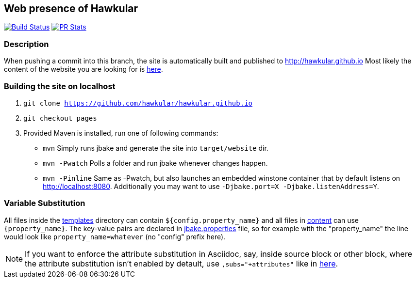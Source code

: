 :title: hawkular.github.io

== Web presence of Hawkular

image:https://travis-ci.org/hawkular/hawkular.github.io.svg?branch=pages["Build Status", link="https://travis-ci.org/hawkular/hawkular.github.io"]
image:http://www.issuestats.com/github/hawkular/hawkular.github.io/badge/pr["PR Stats", link="http://www.issuestats.com/github/hawkular/hawkular.github.io"]

=== Description
When pushing a commit into this branch, the site is automatically built and published to http://hawkular.github.io
Most likely the content of the website you are looking for is link:src/main/jbake/content/[here].

=== Building the site on localhost
. `git clone https://github.com/hawkular/hawkular.github.io`
. `git checkout pages`
. Provided Maven is installed, run one of following commands:

* `mvn` Simply runs jbake and generate the site into `target/website` dir.
* `mvn -Pwatch` Polls a folder and run jbake whenever changes happen.
* `mvn -Pinline` Same as -Pwatch, but also launches an embedded winstone container that by default listens on http://localhost:8080. Additionally you may want to use `-Djbake.port=X -Djbake.listenAddress=Y`.

=== Variable Substitution
All files inside the link:src/main/jbake/templates/[templates] directory can contain `${config.property_name}` and all files in link:src/main/jbake/content/[content] can use `{property_name}`. The key-value pairs are declared in link:src/main/jbake/jbake.properties[jbake.properties] file, so for example with the "property_name" the line would look like `property_name=whatever` (no "config" prefix here).

NOTE: If you want to enforce the attribute substitution in Asciidoc, say, inside source block or other block, where the attribute substitution isn't enabled by detault, use `,subs="+attributes"` like in link:TBD[here].
